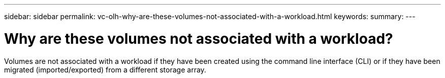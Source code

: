---
sidebar: sidebar
permalink: vc-olh-why-are-these-volumes-not-associated-with-a-workload.html
keywords:
summary:
---

= Why are these volumes not associated with a workload?
:hardbreaks:
:nofooter:
:icons: font
:linkattrs:
:imagesdir: ./media/


[.lead]
Volumes are not associated with a workload if they have been created using the command line interface (CLI) or if they have been migrated (imported/exported) from a different storage array.
